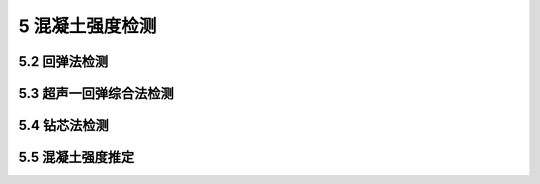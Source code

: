 5 混凝土强度检测
==============================

.. raw:: html


5.2 回弹法检测
--------------------------------------  

.. raw:: html
 <p style="text-align:justify "><a href="#id5.2.2"> 5.2.2</a> <span id="id5.2.2">~<a href="#id5.2.3"> 5.2.3</a> <span id="id5.2.3"> 本条参考了现行行业标准《高强混凝土强度检测技术规程》（JGJ/T294-2013 ）的有关规定。</span></p>
 
 <p style="text-align:justify "><a href="#id5.2.11.1"> 5.2.11.1</a> <span id="id5.2.11.1"> 本条仅规定标称能量为2.207J混凝土回弹仪计算混凝土强度代表值公式。如需采用标称能量为4.5J混凝土回弹仪时，需建立专用测强曲线或地区测强曲线计算。</span></p>


5.3 超声一回弹综合法检测
--------------------------------------  

.. raw:: html

 <p style="text-align:justify "><a href="#id5.3.3"> 5.3.3</a> <span id="id5.3.3"> 本条参考了现行协会标准《超声回弹综合法检测混凝土强度技术规程》（CECS02-2005）的有关规定。</span></p>
 
 <p style="text-align:justify "><a href="#id5.3.4"> 5.3.4</a> <span id="id5.3.4"> 本条仅规定标称能量为2.207J混凝土回弹仪计算混凝土强度代表值公式。如需采用标称能量为4.5J混凝土回弹仪时，需建立专用测强曲线或地区测强曲线计算。</span></p>


5.4 钻芯法检测
--------------------------------------  

.. raw:: html

 <p style="text-align:justify "><a href="#id5.4.4"> 5.4.4</a> <span id="id5.4.4"> 由于随着芯样加工仪器精度的提高，芯样加工水平也大幅提升，现在的钻取和切割设备已完全能制作高径比为1:1的芯样试件，因此一般不再需要制作其他高径比的芯样，将直径100 mm 且高径比1:1的芯样试件定为标准芯样试件。</span></p>
 <p style="text-align:justify;text-indent:2em;" > 随着混凝土端面磨平机的广泛使用，芯样表面的磨平已不再成为难题。</p>

5.5 混凝土强度推定
--------------------------------------  

.. raw:: html

 <p style="text-align:justify "><a href="#id5.5.1"> 5.5.1</a> <span id="id5.5.1"> <a href="https://jts239-2015.readthedocs.io/en/latest/5.html#id5.5.1.1">第5.5.1.1条</a>和 <a href="https://jts239-2015.readthedocs.io/en/latest/5.html#id5.5.1.2">第5.5.1.2条</a>参考了现行协会标准《超声回弹综合法检测混凝土强度技术规程》(CECS 02—2005)的有关规定。</span></p>
 

:math:`\ ` 
